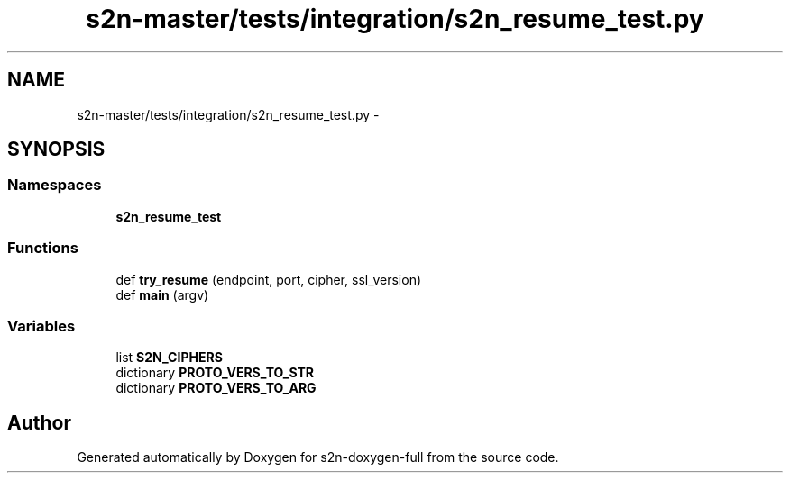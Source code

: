 .TH "s2n-master/tests/integration/s2n_resume_test.py" 3 "Fri Aug 19 2016" "s2n-doxygen-full" \" -*- nroff -*-
.ad l
.nh
.SH NAME
s2n-master/tests/integration/s2n_resume_test.py \- 
.SH SYNOPSIS
.br
.PP
.SS "Namespaces"

.in +1c
.ti -1c
.RI " \fBs2n_resume_test\fP"
.br
.in -1c
.SS "Functions"

.in +1c
.ti -1c
.RI "def \fBtry_resume\fP (endpoint, port, cipher, ssl_version)"
.br
.ti -1c
.RI "def \fBmain\fP (argv)"
.br
.in -1c
.SS "Variables"

.in +1c
.ti -1c
.RI "list \fBS2N_CIPHERS\fP"
.br
.ti -1c
.RI "dictionary \fBPROTO_VERS_TO_STR\fP"
.br
.ti -1c
.RI "dictionary \fBPROTO_VERS_TO_ARG\fP"
.br
.in -1c
.SH "Author"
.PP 
Generated automatically by Doxygen for s2n-doxygen-full from the source code\&.
